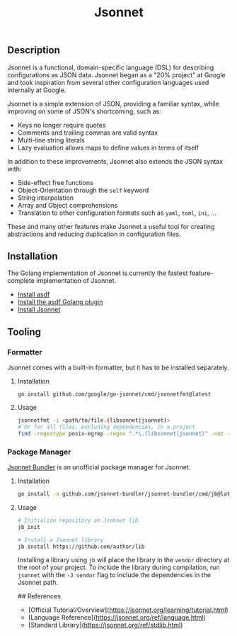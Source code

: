 #+title: Jsonnet

** Description

Jsonnet is a functional, domain-specific language (DSL) for describing configurations as JSON data. Jsonnet began as a "20% project" at Google and took inspiration from several other configuration languages used internally at Google.

Jsonnet is a simple extension of JSON, providing a familiar syntax, while improving on some of JSON's shortcoming, such as:

- Keys no longer require quotes
- Comments and trailing commas are valid syntax
- Multi-line string literals
- Lazy evaluation allows maps to define values in terms of itself

In addition to these improvements, Jsonnet also extends the JSON syntax with:

- Side-effect free functions
- Object-Orientation through the ~self~ keyword
- String interpolation
- Array and Object comprehensions
- Translation to other configuration formats such as ~yaml~, ~toml~, ~ini~, ...

These and many other features make Jsonnet a useful tool for creating abstractions and reducing duplication in configuration files.

** Installation

The Golang implementation of Jsonnet is currently the fastest feature-complete implementation of Jsonnet.

- [[https://asdf-vm.com/guide/getting-started.html][Install asdf]]
- [[https://github.com/asdf-community/asdf-golang][Install the asdf Golang plugin]]
- [[https://github.com/google/go-jsonnet][Install Jsonnet]]

** Tooling

*** Formatter

Jsonnet comes with a built-in formatter, but it has to be installed separately.

**** Installation

#+begin_src
go install github.com/google/go-jsonnet/cmd/jsonnetfmt@latest
#+end_src

**** Usage

#+begin_src sh
jsonnetfmt -i <path/to/file.(libsonnet|jsonnet)>
# Or for all files, excluding dependencies, in a project
find -regextype posix-egrep -regex ".*\.(libsonnet|jsonnet)" -not -path "./vendor/*" -exec jsonnetfmt -i {} \;
#+end_src

*** Package Manager

[[https://github.com/jsonnet-bundler/jsonnet-bundler][Jsonnet Bundler]] is an unofficial package manager for Jsonnet.

**** Installation

#+begin_src sh
go install -a github.com/jsonnet-bundler/jsonnet-bundler/cmd/jb@latest
#+end_src

**** Usage

#+begin_src sh
# Initialize repository as Jsonnet lib
jb init

# Install a Jsonnet library
jb install https://github.com/author/lib
#+end_src

Installing a library using ~jb~ will place the library in the ~vendor~ directory at the root of your project. To include the library during compilation, run ~jsonnet~ with the ~-J vendor~ flag to include the dependencies in the Jsonnet path.

## References

- [Official Tutorial/Overview](https://jsonnet.org/learning/tutorial.html)
- [Language Reference](https://jsonnet.org/ref/language.html)
- [Standard Library](https://jsonnet.org/ref/stdlib.html)

